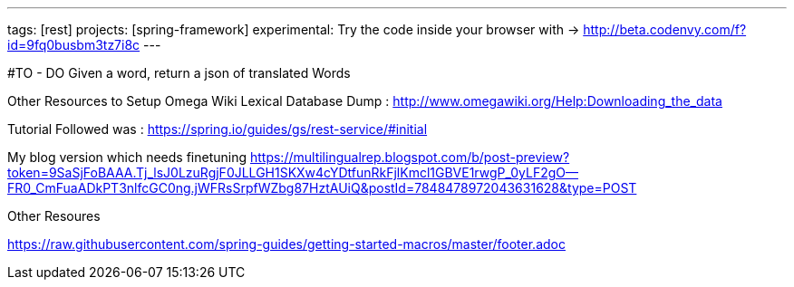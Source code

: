 ---
tags: [rest]
projects: [spring-framework]
experimental: Try the code inside your browser with -> http://beta.codenvy.com/f?id=9fq0busbm3tz7i8c
---

#TO - DO
Given a word, return a json of translated Words

Other Resources to Setup
Omega Wiki Lexical Database Dump : http://www.omegawiki.org/Help:Downloading_the_data 

Tutorial Followed was :
https://spring.io/guides/gs/rest-service/#initial

My blog version which needs finetuning
https://multilingualrep.blogspot.com/b/post-preview?token=9SaSjFoBAAA.Tj_lsJ0LzuRgjF0JLLGH1SKXw4cYDtfunRkFjlKmcl1GBVE1rwgP_0yLF2gO--FR0_CmFuaADkPT3nlfcGC0ng.jWFRsSrpfWZbg87HztAUiQ&postId=7848478972043631628&type=POST

Other Resoures


https://raw.githubusercontent.com/spring-guides/getting-started-macros/master/footer.adoc[]
